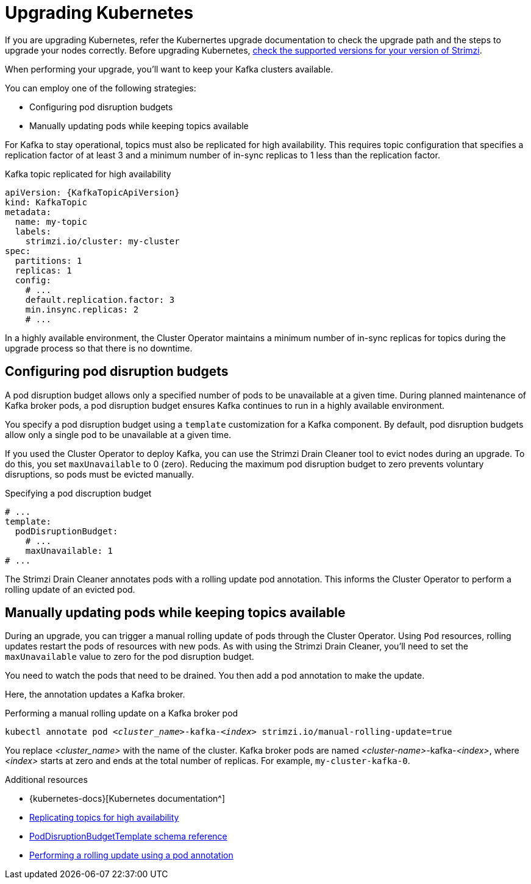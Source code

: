 // This module is included in the following assemblies:
//
// upgrading/assembly-upgrade.adoc

[id='con-upgrade-cluster-{context}']
= Upgrading Kubernetes

[role="_abstract"]
If you are upgrading Kubernetes, refer the Kubernertes upgrade documentation to check the upgrade path and the steps to upgrade your nodes correctly.
Before upgrading Kubernetes, link:{supported-configurations}[check the supported versions for your version of Strimzi^].

When performing your upgrade, you'll want to keep your Kafka clusters available.

You can employ one of the following strategies:

* Configuring pod disruption budgets
* Manually updating pods while keeping topics available

For Kafka to stay operational, topics must also be replicated for high availability.
This requires topic configuration that specifies a replication factor of at least 3 and a minimum number of in-sync replicas to 1 less than the replication factor.

.Kafka topic replicated for high availability
[source,yaml,subs="attributes+"]
----
apiVersion: {KafkaTopicApiVersion}
kind: KafkaTopic
metadata:
  name: my-topic
  labels:
    strimzi.io/cluster: my-cluster
spec:
  partitions: 1
  replicas: 1
  config:
    # ...
    default.replication.factor: 3
    min.insync.replicas: 2
    # ...
----

In a highly available environment, the Cluster Operator maintains a minimum number of in-sync replicas for topics during the upgrade process so that there is no downtime.

== Configuring pod disruption budgets

A pod disruption budget allows only a specified number of pods to be unavailable at a given time.
During planned maintenance of Kafka broker pods, a pod disruption budget ensures Kafka continues to run in a highly available environment.

You specify a pod disruption budget using a `template` customization for a Kafka component.
By default, pod disruption budgets allow only a single pod to be unavailable at a given time.

If you used the Cluster Operator to deploy Kafka, you can use the Strimzi Drain Cleaner tool to evict nodes during an upgrade.
To do this, you set `maxUnavailable` to 0 (zero).
Reducing the maximum pod disruption budget to zero prevents voluntary disruptions, so pods must be evicted manually.

.Specifying a pod discruption budget
[source,yaml,subs=attributes+]
----
# ...
template:
  podDisruptionBudget:
    # ...
    maxUnavailable: 1
# ...
----

The Strimzi Drain Cleaner annotates pods with a rolling update pod annotation.
This informs the Cluster Operator to perform a rolling update of an evicted pod.

== Manually updating pods while keeping topics available

During an upgrade, you can trigger a manual rolling update of pods through the Cluster Operator.
Using `Pod` resources, rolling updates restart the pods of resources with new pods.
As with using the Strimzi Drain Cleaner, you'll need to set the `maxUnavailable` value to zero for the pod disruption budget.

You need to watch the pods that need to be drained.
You then add a pod annotation to make the update.

Here, the annotation updates a Kafka broker.

.Performing a manual rolling update on a Kafka broker pod
[source,shell,subs="+quotes,attributes"]
----
kubectl annotate pod _<cluster_name>_-kafka-_<index>_ strimzi.io/manual-rolling-update=true
----

You replace _<cluster_name>_ with the name of the cluster.
Kafka broker pods are named _<cluster-name>_-kafka-_<index>_, where _<index>_ starts at zero and ends at the total number of replicas.
For example, `my-cluster-kafka-0`.

[role="_additional-resources"]
.Additional resources
* {kubernetes-docs}[Kubernetes documentation^]
* link:{BookURLUsing}#replicating_topics_for_high_availability[Replicating topics for high availability^]
* link:{BookURLUsing}#type-PodDisruptionBudgetTemplate-reference[PodDisruptionBudgetTemplate schema reference^]
* link:{BookURLUsing}#proc-manual-rolling-update-pods-str[Performing a rolling update using a pod annotation^]
